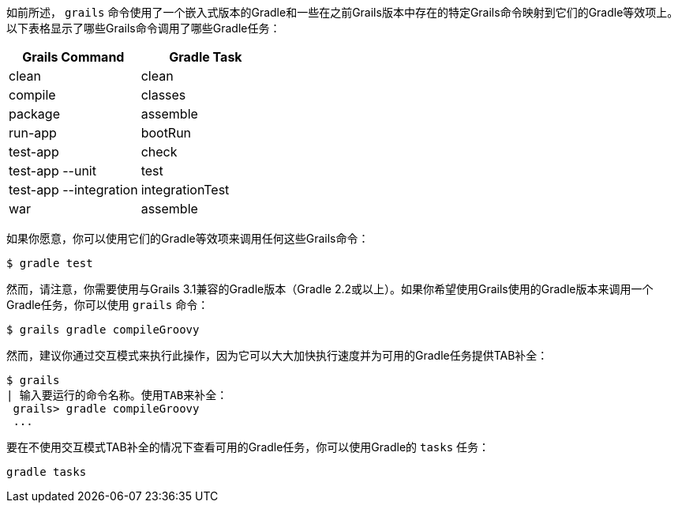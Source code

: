 如前所述， `grails` 命令使用了一个嵌入式版本的Gradle和一些在之前Grails版本中存在的特定Grails命令映射到它们的Gradle等效项上。以下表格显示了哪些Grails命令调用了哪些Gradle任务：

[format="csv", options="header"]
|===

*Grails Command*,*Gradle Task*
clean,clean
compile,classes
package,assemble
run-app,bootRun
test-app,check
test-app --unit,test
test-app --integration,integrationTest
war,assemble
|===

如果你愿意，你可以使用它们的Gradle等效项来调用任何这些Grails命令：

[source,bash]
----
$ gradle test
----

然而，请注意，你需要使用与Grails 3.1兼容的Gradle版本（Gradle 2.2或以上）。如果你希望使用Grails使用的Gradle版本来调用一个Gradle任务，你可以使用 `grails` 命令：

[source,bash]
----
$ grails gradle compileGroovy
----

然而，建议你通过交互模式来执行此操作，因为它可以大大加快执行速度并为可用的Gradle任务提供TAB补全：

[source,bash]
----
$ grails 
| 输入要运行的命令名称。使用TAB来补全：
 grails> gradle compileGroovy
 ...
----

要在不使用交互模式TAB补全的情况下查看可用的Gradle任务，你可以使用Gradle的 `tasks` 任务：

[source,bash]
----
gradle tasks
----